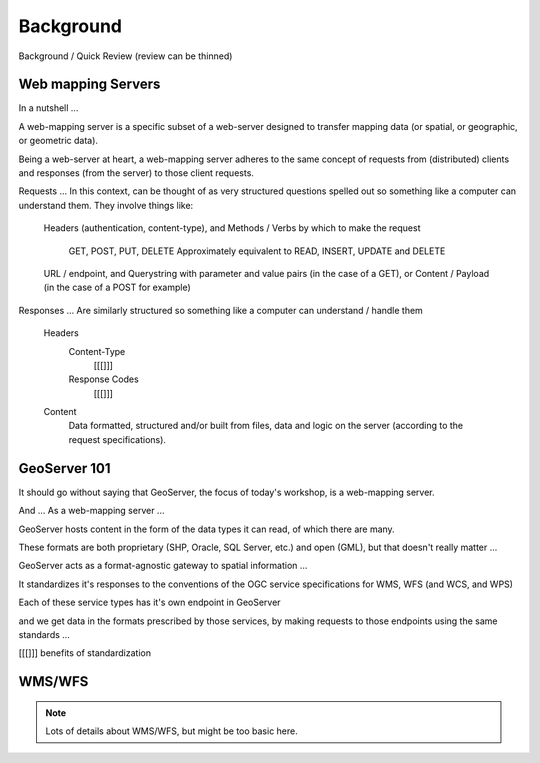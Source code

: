 .. _gsadv.background:

Background
==========

Background / Quick Review  (review can be thinned)

Web mapping Servers
-------------------

In a nutshell ...

A web-mapping server is a specific subset of a web-server designed to transfer mapping data (or spatial, or geographic, or geometric data).

Being a web-server at heart, a web-mapping server adheres to the same concept of requests from (distributed) clients and responses (from the server) to those client requests.

Requests ... In this context, can be thought of as very structured questions spelled out so something like a computer can understand them. They involve things like:

    Headers (authentication, content-type), and
    Methods / Verbs by which to make the request
        GET, POST, PUT, DELETE
        Approximately equivalent to READ, INSERT, UPDATE and DELETE
    URL / endpoint, and
    Querystring with parameter and value pairs (in the case of a GET), or
    Content / Payload (in the case of a POST for example)

Responses ... Are similarly structured so something like a computer can understand / handle them

    Headers
        Content-Type
            [[[]]]
        Response Codes
            [[[]]]

    Content
        Data formatted, structured and/or built from files, data and logic on the server (according to the request specifications).

GeoServer 101
-------------

It should go without saying that GeoServer, the focus of today's workshop, is a web-mapping server.

And ... As a web-mapping server ...

GeoServer hosts content in the form of the data types it can read, of which there are many.

These formats are both proprietary (SHP, Oracle, SQL Server, etc.) and open (GML), but that doesn't really matter ...

GeoServer acts as a format-agnostic gateway to spatial information ...

It standardizes it's responses to the conventions of the OGC service specifications for WMS, WFS (and WCS, and WPS)

Each of these service types has it's own endpoint in GeoServer

and we get data in the formats prescribed by those services, by making requests to those endpoints using the same standards ...

[[[]]] benefits of standardization

WMS/WFS
-------

.. note:: Lots of details about WMS/WFS, but might be too basic here.